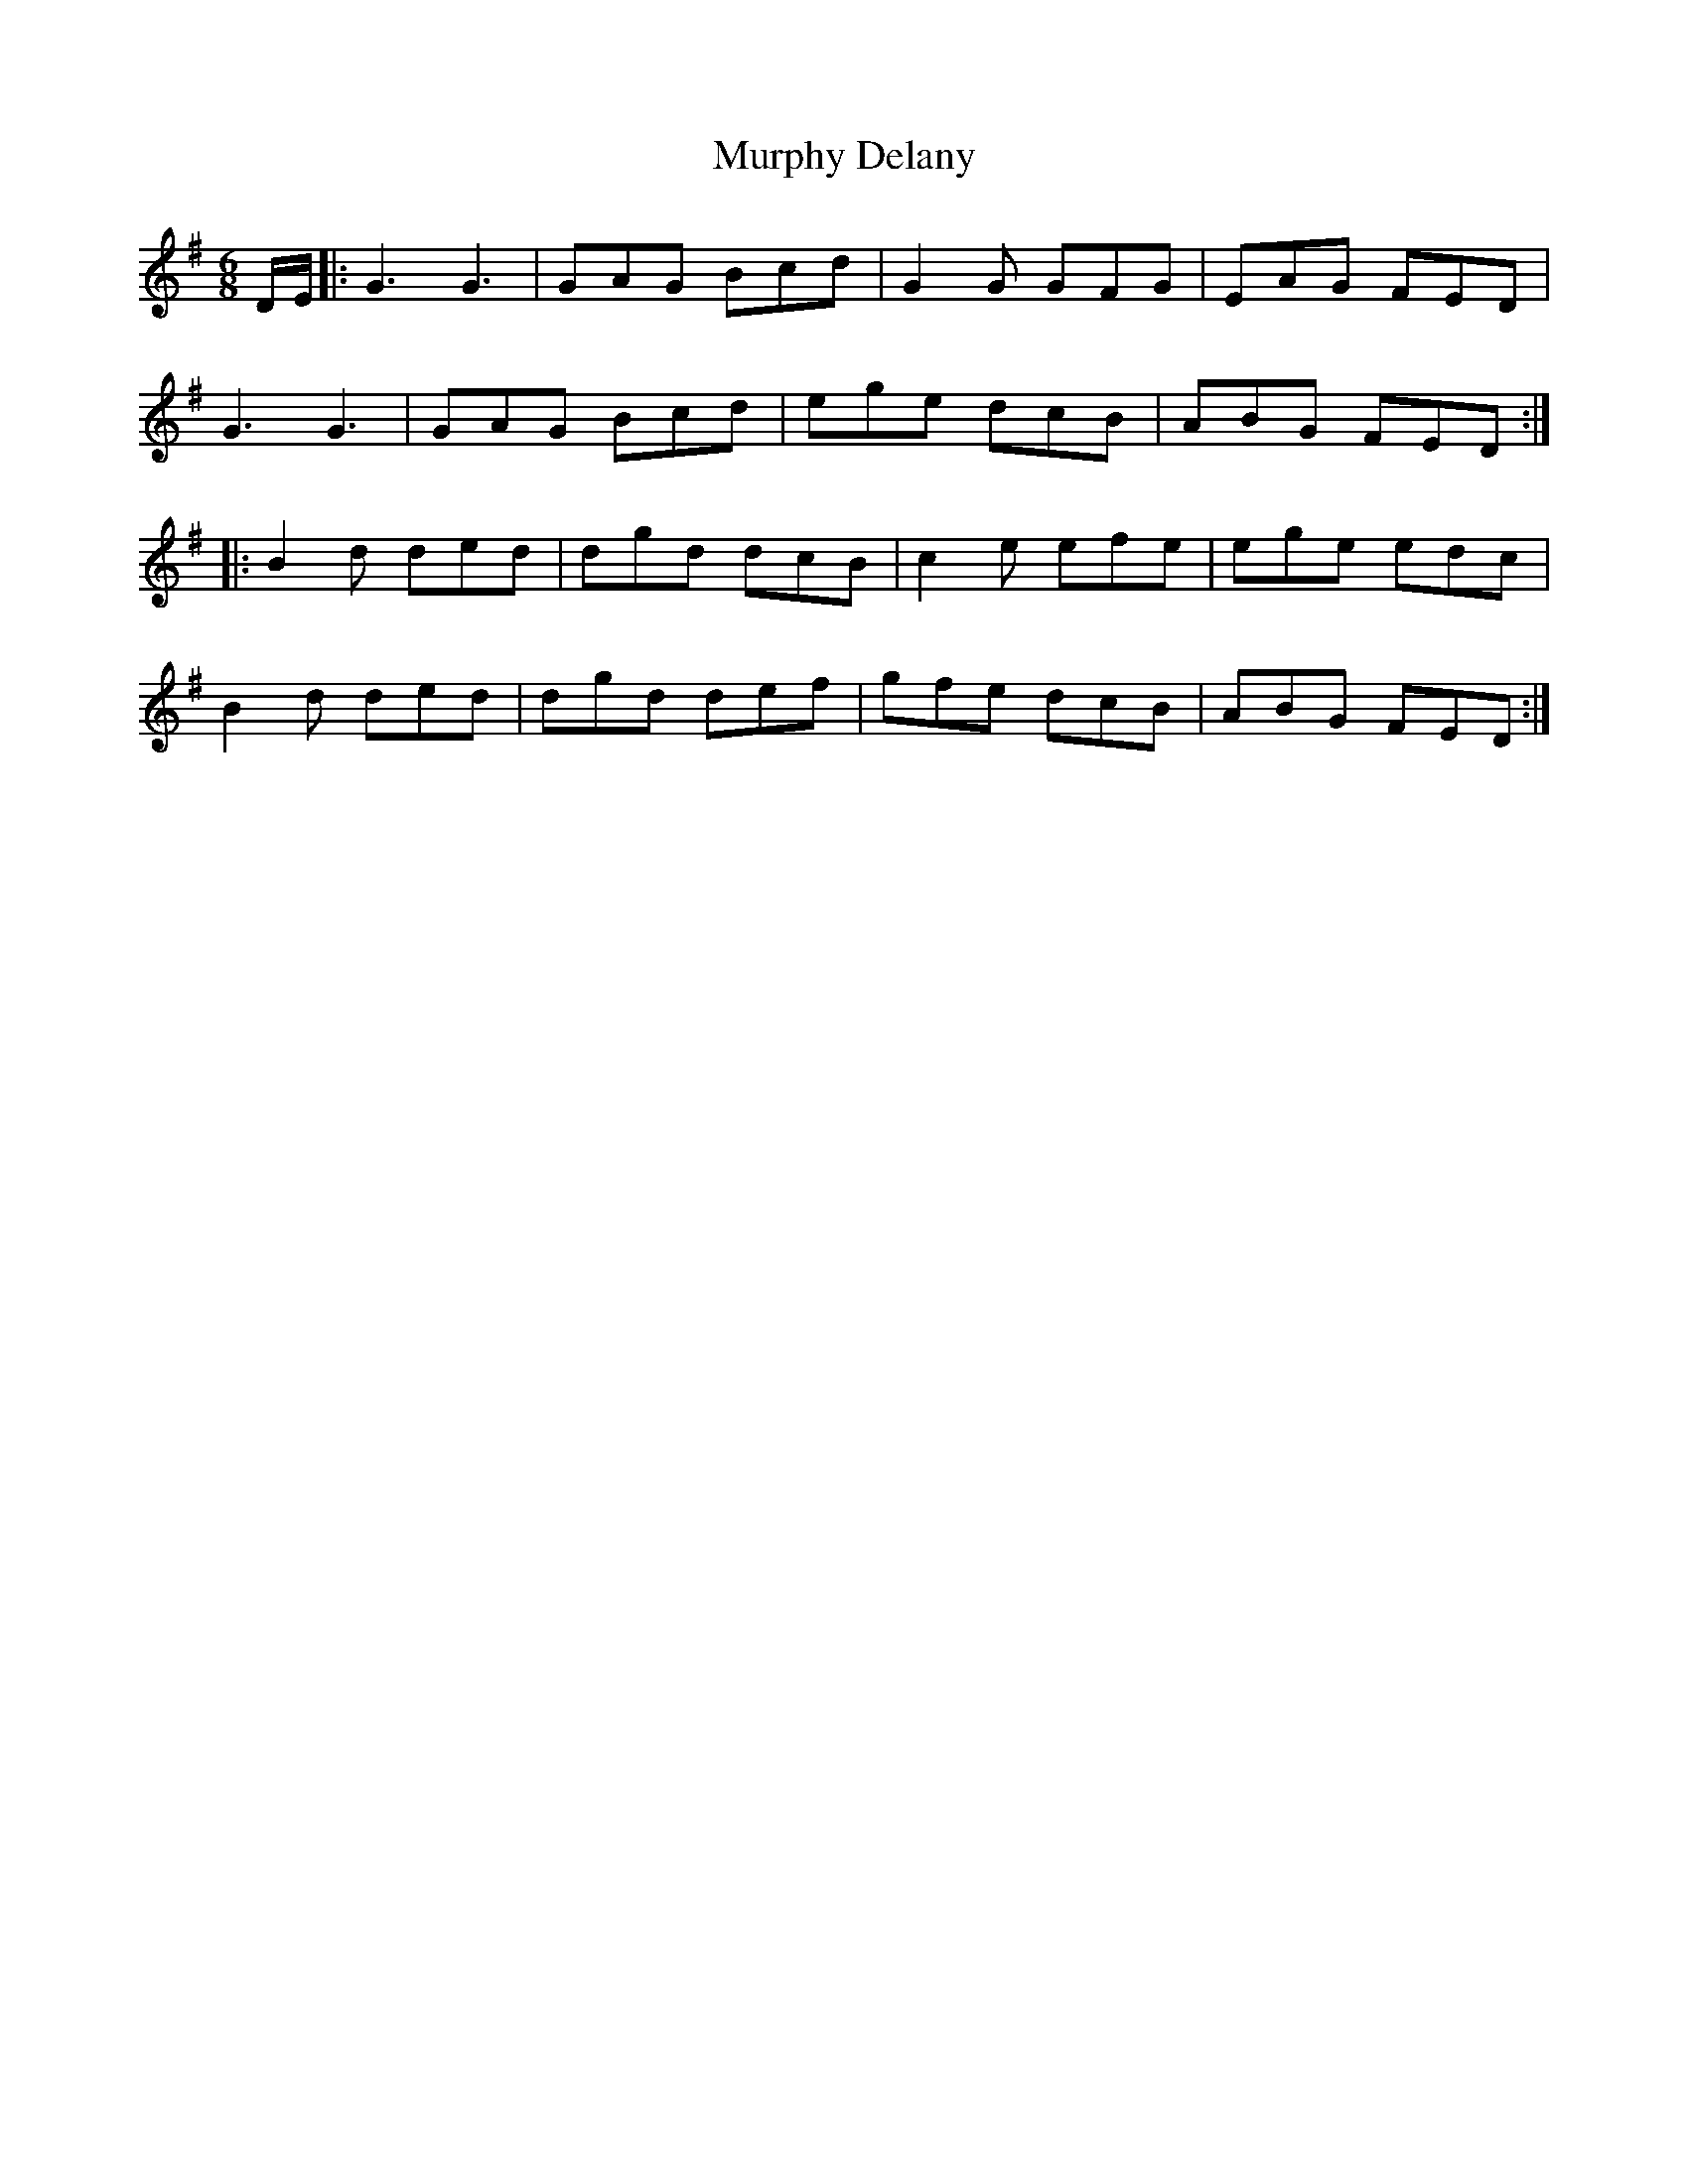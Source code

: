 X: 28563
T: Murphy Delany
R: jig
M: 6/8
K: Gmajor
D/E/|:G3 G3|GAG Bcd|G2G GFG|EAG FED|
G3 G3|GAG Bcd|ege dcB|ABG FED:|
|:B2d ded|dgd dcB|c2e efe|ege edc|
B2d ded|dgd def|gfe dcB|ABG FED:|

